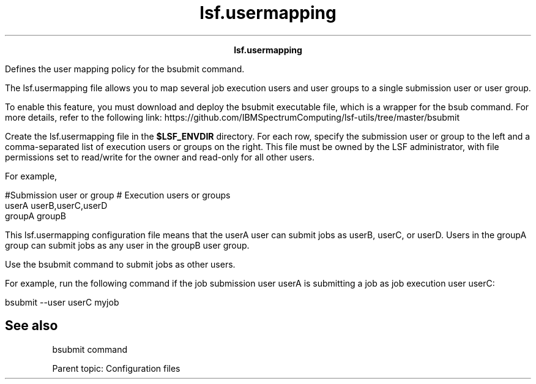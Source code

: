 
.ad l

.TH lsf.usermapping 5 "July 2021" "" ""
.ll 72

.ce 1000
\fBlsf.usermapping\fR
.ce 0

.sp 2
Defines the user mapping policy for the bsubmit command.
.sp 2
The lsf.usermapping file allows you to map several job execution
users and user groups to a single submission user or user group.
.sp 2
To enable this feature, you must download and deploy the bsubmit
executable file, which is a wrapper for the bsub command. For
more details, refer to the following link:
https://github.com/IBMSpectrumComputing/lsf-utils/tree/master/bsubmit
.sp 2
Create the lsf.usermapping file in the \fB$LSF_ENVDIR\fR
directory. For each row, specify the submission user or group to
the left and a comma-separated list of execution users or groups
on the right. This file must be owned by the LSF administrator,
with file permissions set to read/write for the owner and
read-only for all other users.
.sp 2
For example,
.sp 2
#Submission user or group    # Execution users or groups
.br
userA                        userB,userC,userD
.br
groupA                       groupB
.sp 2
This lsf.usermapping configuration file means that the
\fRuserA\fR user can submit jobs as \fRuserB\fR, \fRuserC\fR, or
\fRuserD\fR. Users in the \fRgroupA\fR group can submit jobs as
any user in the \fRgroupB\fR user group.
.sp 2
Use the bsubmit command to submit jobs as other users.
.sp 2
For example, run the following command if the job submission user
\fRuserA\fR is submitting a job as job execution user
\fRuserC\fR:
.sp 2
bsubmit --user userC myjob
.SH See also

.sp 2
bsubmit command
.sp 2
Parent topic: Configuration files